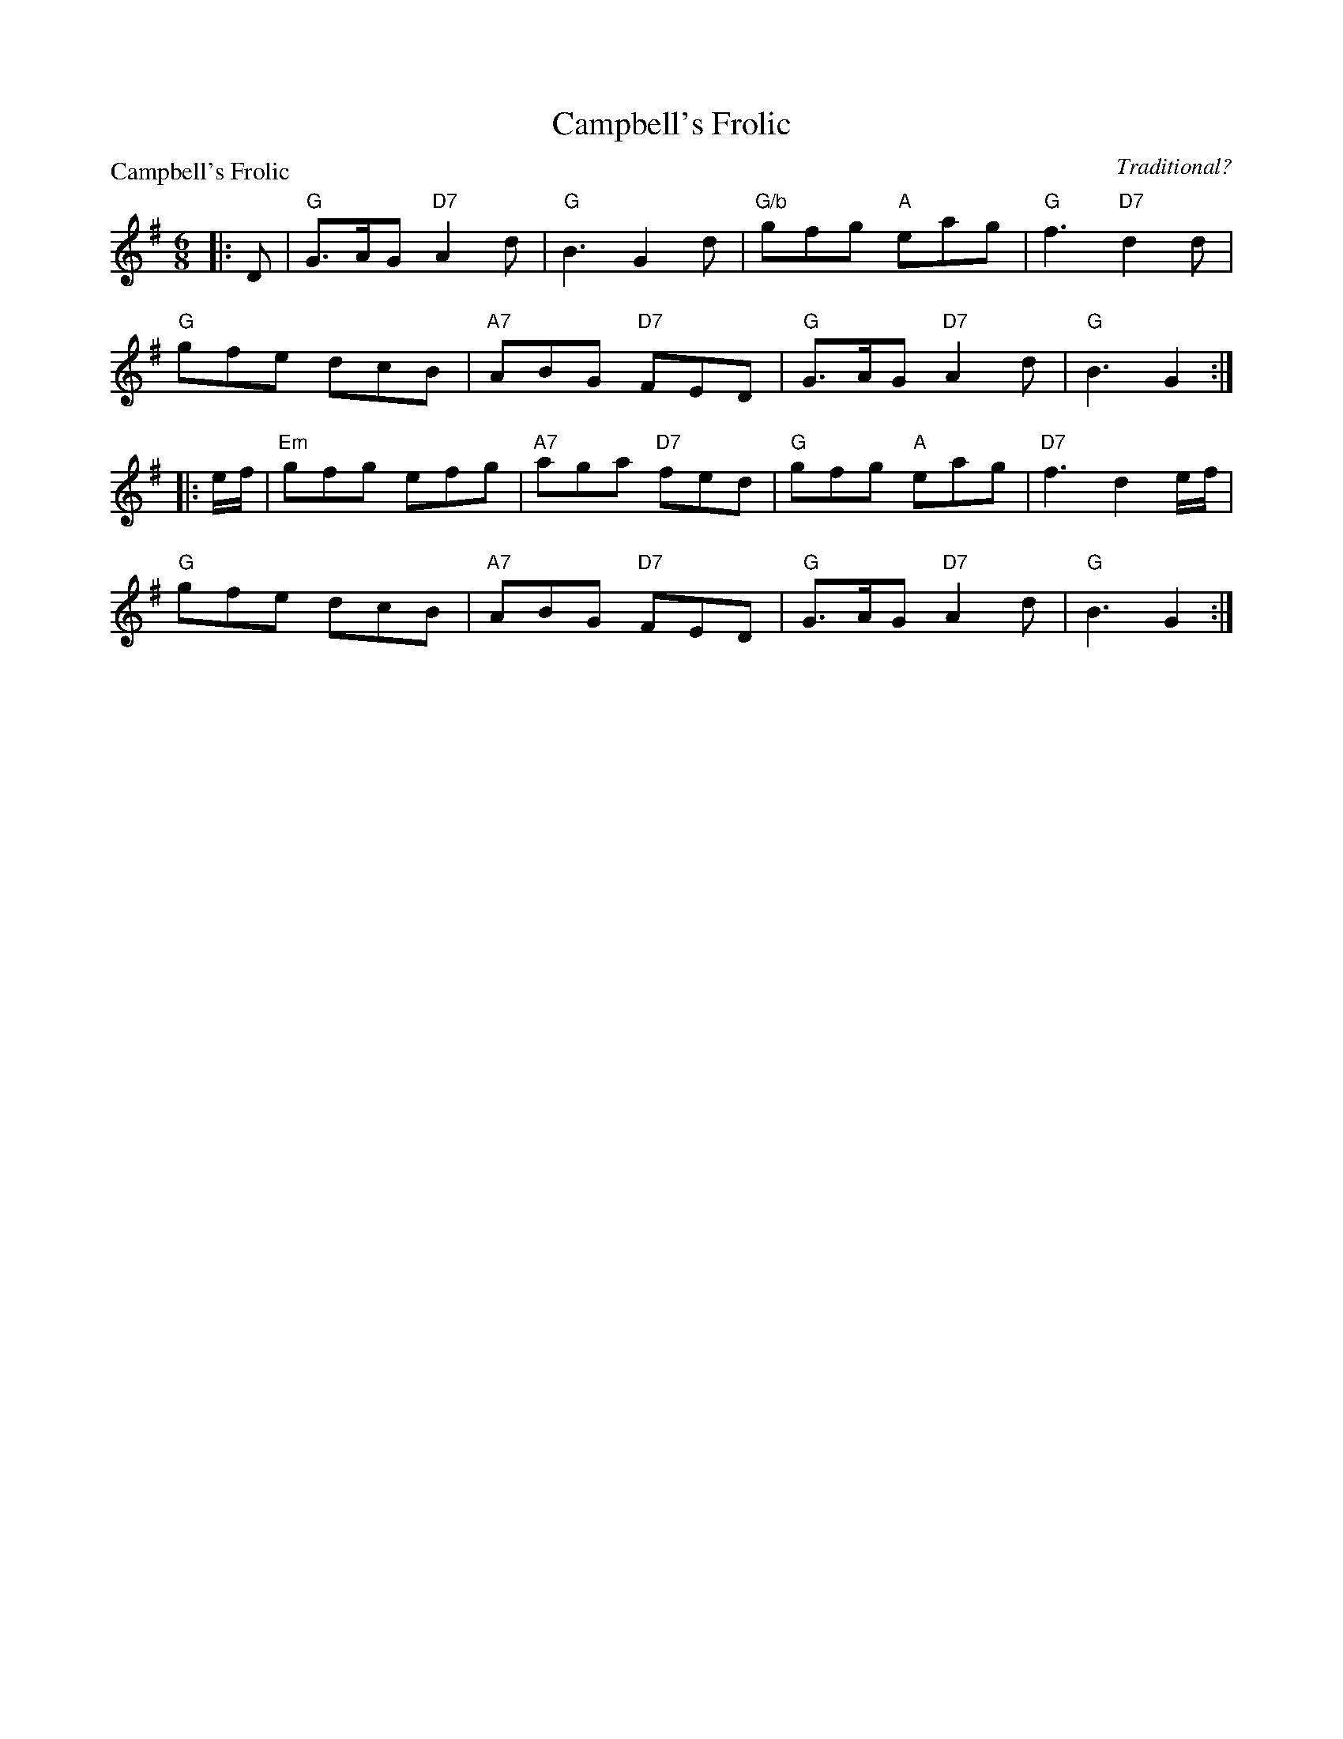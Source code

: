 X:1503
T:Campbell's Frolic
P:Campbell's Frolic
C:Traditional?
R:Jig (8x32)
B:RSCDS 15-3
Z:Anselm Lingnau <anselm@strathspey.org>
M:6/8
L:1/8
K:G
|:D|"G"G>AG "D7"A2 d|"G"B3 G2 d|"G/b"gfg "A"eag|"G"f3 "D7"d2 d|
    "G"gfe dcB|"A7"ABG "D7"FED|"G"G>AG "D7"A2 d|"G"B3 G2:|
|:e/f/|"Em"gfg efg|"A7"aga "D7"fed|"G"gfg "A"eag|"D7"f3 d2 e/f/|
       "G"gfe dcB|"A7"ABG "D7"FED|"G"G>AG "D7"A2 d|"G"B3 G2:|
